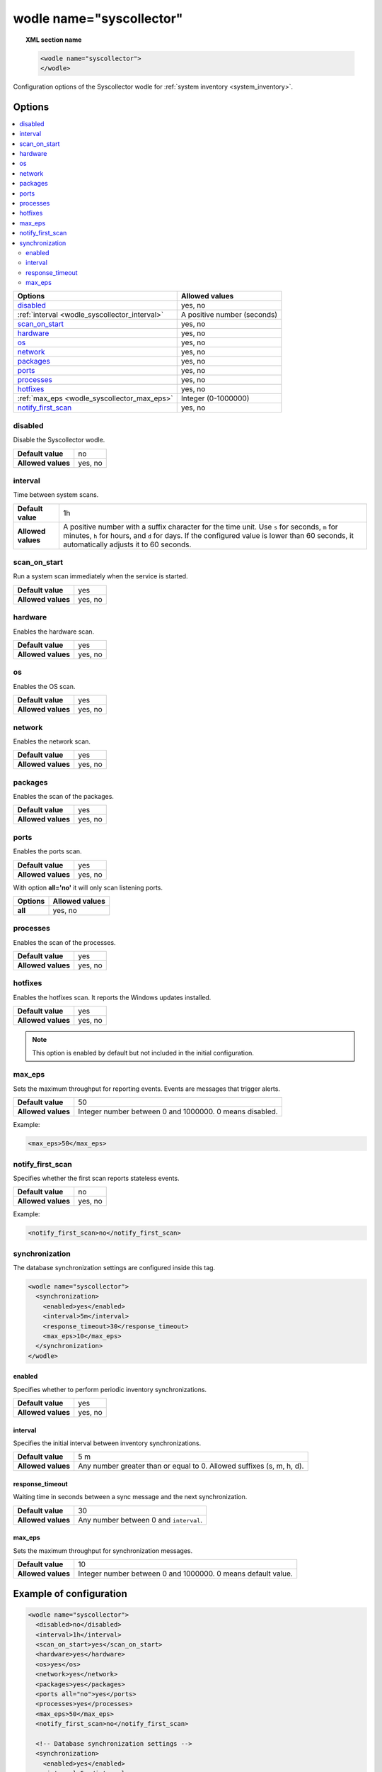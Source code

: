 .. Copyright (C) 2015, Wazuh, Inc.

.. meta::
	:description: Check out this section about the local configuration of Wazuh and learn about the configuration options of the syscollector wodle.

.. _wodle-syscollector:

wodle name="syscollector"
==========================

.. topic:: XML section name

	.. code-block:: xml

		<wodle name="syscollector">
		</wodle>

Configuration options of the Syscollector wodle for :ref:`system inventory <system_inventory>`.

Options
-------

.. contents::
   :local:
   :depth: 2
   :backlinks: none

+-------------------------------------------------+-----------------------------+
| Options                                         | Allowed values              |
+=================================================+=============================+
| `disabled`_                                     | yes, no                     |
+-------------------------------------------------+-----------------------------+
| :ref:`interval <wodle_syscollector_interval>`   | A positive number (seconds) |
+-------------------------------------------------+-----------------------------+
| `scan_on_start`_                                | yes, no                     |
+-------------------------------------------------+-----------------------------+
| `hardware`_                                     | yes, no                     |
+-------------------------------------------------+-----------------------------+
| `os`_                                           | yes, no                     |
+-------------------------------------------------+-----------------------------+
| `network`_                                      | yes, no                     |
+-------------------------------------------------+-----------------------------+
| `packages`_                                     | yes, no                     |
+-------------------------------------------------+-----------------------------+
| `ports`_                                        | yes, no                     |
+-------------------------------------------------+-----------------------------+
| `processes`_                                    | yes, no                     |
+-------------------------------------------------+-----------------------------+
| `hotfixes`_                                     | yes, no                     |
+-------------------------------------------------+-----------------------------+
| :ref:`max_eps <wodle_syscollector_max_eps>`     | Integer (0-1000000)         |
+-------------------------------------------------+-----------------------------+
| `notify_first_scan`_                            | yes, no                     |
+-------------------------------------------------+-----------------------------+

disabled
^^^^^^^^

Disable the Syscollector wodle.

+--------------------+-----------------------------+
| **Default value**  | no                          |
+--------------------+-----------------------------+
| **Allowed values** | yes, no                     |
+--------------------+-----------------------------+

.. _wodle_syscollector_interval:

interval
^^^^^^^^

Time between system scans.

+--------------------+-----------------------------------------------------------------------------------------------------------------------------+
| **Default value**  | 1h                                                                                                                          |
+--------------------+-----------------------------------------------------------------------------------------------------------------------------+
| **Allowed values** | A positive number with a suffix character for the time unit. Use ``s`` for seconds, ``m`` for minutes, ``h`` for hours, and |
|                    | ``d`` for days. If the configured value is lower than 60 seconds, it automatically adjusts it to 60 seconds.                |
+--------------------+-----------------------------------------------------------------------------------------------------------------------------+

scan_on_start
^^^^^^^^^^^^^

Run a system scan immediately when the service is started.

+--------------------+---------+
| **Default value**  | yes     |
+--------------------+---------+
| **Allowed values** | yes, no |
+--------------------+---------+

hardware
^^^^^^^^^

Enables the hardware scan.

+--------------------+---------+
| **Default value**  | yes     |
+--------------------+---------+
| **Allowed values** | yes, no |
+--------------------+---------+

os
^^

Enables the OS scan.

+--------------------+---------+
| **Default value**  | yes     |
+--------------------+---------+
| **Allowed values** | yes, no |
+--------------------+---------+

network
^^^^^^^

Enables the network scan.

+--------------------+---------+
| **Default value**  | yes     |
+--------------------+---------+
| **Allowed values** | yes, no |
+--------------------+---------+

packages
^^^^^^^^

Enables the scan of the packages.

+--------------------+---------+
| **Default value**  | yes     |
+--------------------+---------+
| **Allowed values** | yes, no |
+--------------------+---------+

ports
^^^^^

Enables the ports scan.

+--------------------+---------+
| **Default value**  | yes     |
+--------------------+---------+
| **Allowed values** | yes, no |
+--------------------+---------+

With option **all='no'** it will only scan listening ports.

+----------------------+-----------------------------+
| Options              | Allowed values              |
+======================+=============================+
| **all**              | yes, no                     |
+----------------------+-----------------------------+

processes
^^^^^^^^^

Enables the scan of the processes.

+--------------------+---------+
| **Default value**  | yes     |
+--------------------+---------+
| **Allowed values** | yes, no |
+--------------------+---------+

.. _wodle_syscollector_hotfixes:

hotfixes
^^^^^^^^

Enables the hotfixes scan. It reports the Windows updates installed.

+--------------------+---------+
| **Default value**  | yes     |
+--------------------+---------+
| **Allowed values** | yes, no |
+--------------------+---------+

.. note::
  This option is enabled by default but not included in the initial configuration.


.. _wodle_syscollector_max_eps:

max_eps
^^^^^^^

Sets the maximum throughput for reporting events. Events are messages that trigger alerts.

+--------------------+---------------------------------------------------------+
| **Default value**  | 50                                                      |
+--------------------+---------------------------------------------------------+
| **Allowed values** | Integer number between 0 and 1000000. 0 means disabled. |
+--------------------+---------------------------------------------------------+

Example:

.. code-block:: xml

   <max_eps>50</max_eps>

notify_first_scan
^^^^^^^^^^^^^^^^^

Specifies whether the first scan reports stateless events.

+--------------------+----------+
| **Default value**  | no       |
+--------------------+----------+
| **Allowed values** | yes, no  |
+--------------------+----------+

Example:

.. code-block:: xml

   <notify_first_scan>no</notify_first_scan>

synchronization
^^^^^^^^^^^^^^^

The database synchronization settings are configured inside this tag.

.. code-block:: xml

	<wodle name="syscollector">
	  <synchronization>
	    <enabled>yes</enabled>
	    <interval>5m</interval>
	    <response_timeout>30</response_timeout>
	    <max_eps>10</max_eps>
	  </synchronization>
	</wodle>

.. _wodle_syscollector_synchronization_enabled:

enabled
~~~~~~~

Specifies whether to perform periodic inventory synchronizations.

+--------------------+--------------+
| **Default value**  | yes          |
+--------------------+--------------+
| **Allowed values** | yes, no      |
+--------------------+--------------+

.. _wodle_syscollector_synchronization_interval:

interval
~~~~~~~~

Specifies the initial interval between inventory synchronizations.

+--------------------+-----------------------------------------------------------------------+
| **Default value**  | 5 m                                                                   |
+--------------------+-----------------------------------------------------------------------+
| **Allowed values** | Any number greater than or equal to 0. Allowed suffixes (s, m, h, d). |
+--------------------+-----------------------------------------------------------------------+

.. _wodle_syscollector_synchronization_response_timeout:

response_timeout
~~~~~~~~~~~~~~~~

Waiting time in seconds between a sync message and the next synchronization.

+--------------------+----------------------------------------------------------------------+
| **Default value**  | 30                                                                   |
+--------------------+----------------------------------------------------------------------+
| **Allowed values** | Any number between 0 and ``interval``.                               |
+--------------------+----------------------------------------------------------------------+

.. _wodle_syscollector_synchronization_max_eps:

max_eps
~~~~~~~

Sets the maximum throughput for synchronization messages.

+--------------------+--------------------------------------------------------------+
| **Default value**  | 10                                                           |
+--------------------+--------------------------------------------------------------+
| **Allowed values** | Integer number between 0 and 1000000. 0 means default value. |
+--------------------+--------------------------------------------------------------+


Example of configuration
------------------------

.. code-block:: xml

	<wodle name="syscollector">
	  <disabled>no</disabled>
	  <interval>1h</interval>
	  <scan_on_start>yes</scan_on_start>
	  <hardware>yes</hardware>
	  <os>yes</os>
	  <network>yes</network>
	  <packages>yes</packages>
	  <ports all="no">yes</ports>
	  <processes>yes</processes>
	  <max_eps>50</max_eps>
	  <notify_first_scan>no</notify_first_scan>

	  <!-- Database synchronization settings -->
	  <synchronization>
	    <enabled>yes</enabled>
	    <interval>5m</interval>
	    <response_timeout>30</response_timeout>
	    <max_eps>10</max_eps>
	  </synchronization>
	</wodle>
